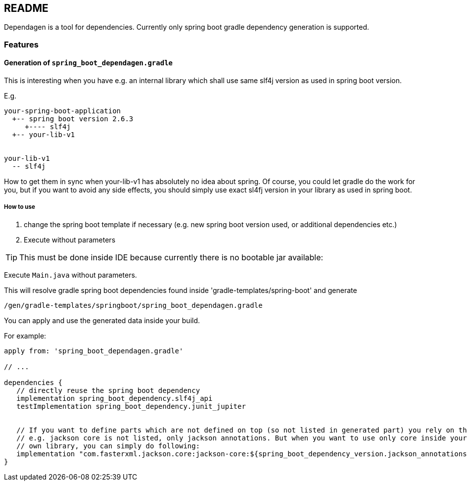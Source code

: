 ifdef::env-github[]
:tip-caption: :bulb:
:note-caption: :information_source:
:important-caption: :heavy_exclamation_mark:
:caution-caption: :fire:
:warning-caption: :warning:
endif::[]

== README
Dependagen is a tool for dependencies.
Currently only spring boot gradle dependency generation is supported.

=== Features
==== Generation of `spring_boot_dependagen.gradle`
This is interesting when you have e.g. an internal library which shall use same slf4j version as used in
spring boot version.

E.g.

[source]
----
your-spring-boot-application
  +-- spring boot version 2.6.3
     +---- slf4j
  +-- your-lib-v1


your-lib-v1
  -- slf4j

----

How to get them in sync when your-lib-v1 has absolutely no idea about spring.
Of course, you could let gradle do the work for you, but if you want to avoid any side effects, you should
simply use exact sl4fj version in your library as used in spring boot.

===== How to use
1. change the spring boot template if necessary (e.g. new spring boot version used, or additional dependencies etc.)
2. Execute without parameters 

TIP: This must be done inside IDE because currently there is no bootable jar available:

Execute `Main.java` without parameters.

This will resolve gradle spring boot dependencies found inside 'gradle-templates/spring-boot' and generate

`/gen/gradle-templates/springboot/spring_boot_dependagen.gradle`

You can apply and use the generated data inside your build. 


For example:

[source, groovy]
----
apply from: 'spring_boot_dependagen.gradle'

// ...

dependencies {
   // directly reuse the spring boot dependency
   implementation spring_boot_dependency.slf4j_api
   testImplementation spring_boot_dependency.junit_jupiter
   
   
   // If you want to define parts which are not defined on top (so not listed in generated part) you rely on the version of another:
   // e.g. jackson core is not listed, only jackson annotations. But when you want to use only core inside your
   // own library, you can simply do following:
   implementation "com.fasterxml.jackson.core:jackson-core:${spring_boot_dependency_version.jackson_annotations}"
}
----


